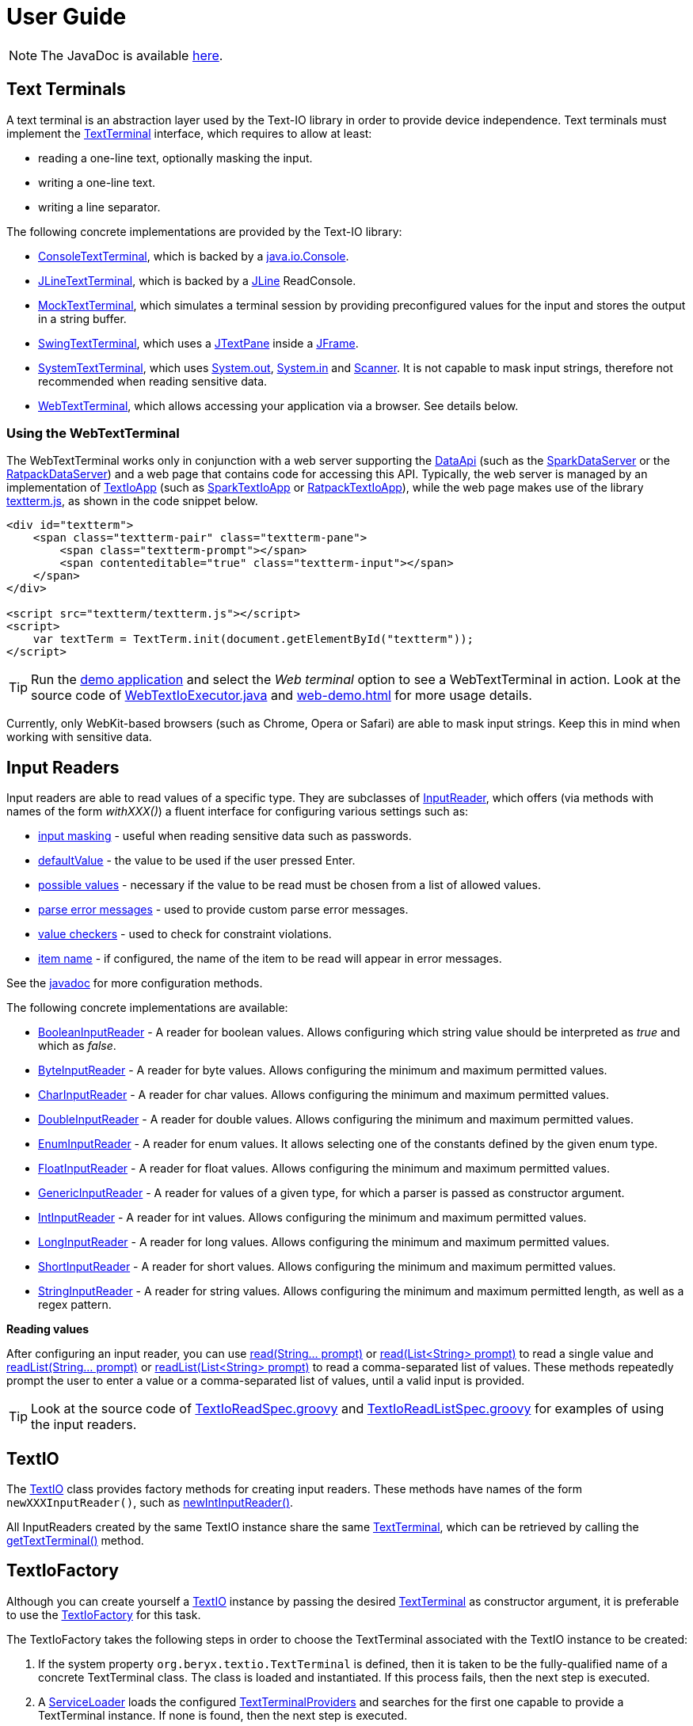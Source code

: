 [[user_guide]]
= User Guide

NOTE: The JavaDoc is available link:javadoc/[here].

== Text Terminals

A text terminal is an abstraction layer used by the Text-IO library in order to provide device independence.
Text terminals must implement the
link:javadoc/org/beryx/textio/TextTerminal.html[TextTerminal]
interface, which requires to allow at least:

- reading a one-line text, optionally masking the input.
- writing a one-line text.
- writing a line separator.

The following concrete implementations are provided by the Text-IO library:

- link:javadoc/org/beryx/textio/console/ConsoleTextTerminal.html[ConsoleTextTerminal], which is backed by a
http://docs.oracle.com/javase/8/docs/api/java/io/Console.html[java.io.Console].
- link:javadoc/org/beryx/textio/jline/JLineTextTerminal.html[JLineTextTerminal], which is backed by a
https://github.com/jline/jline2[JLine] ReadConsole.
- link:javadoc/org/beryx/textio/mock/MockTextTerminal.html[MockTextTerminal], which simulates
a terminal session by providing preconfigured values for the input
and stores the output in a string buffer.
- link:javadoc/org/beryx/textio/swing/SwingTextTerminal.html[SwingTextTerminal], which uses a
http://docs.oracle.com/javase/8/docs/api/javax/swing/JTextPane.html[JTextPane] inside a
http://docs.oracle.com/javase/8/docs/api/javax/swing/JFrame.html[JFrame].
- link:javadoc/org/beryx/textio/system/SystemTextTerminal.html[SystemTextTerminal], which uses
http://docs.oracle.com/javase/8/docs/api/java/lang/System.html#out[System.out],
http://docs.oracle.com/javase/8/docs/api/java/lang/System.html#in[System.in] and
http://docs.oracle.com/javase/8/docs/api/java/util/Scanner.html[Scanner].
It is not capable to mask input strings, therefore not recommended when reading sensitive data.
- link:javadoc/org/beryx/textio/web/WebTextTerminal.html[WebTextTerminal], which allows accessing
your application via a browser. See details below.

=== Using the WebTextTerminal

The WebTextTerminal works only in conjunction with a web server supporting the
link:javadoc/org/beryx/textio/web/DataApi.html[DataApi]
(such as the link:javadoc/org/beryx/textio/web/SparkDataServer.html[SparkDataServer]
or the link:javadoc/org/beryx/textio/web/RatpackDataServer.html[RatpackDataServer])
and a web page that contains code for accessing this API.
Typically, the web server is managed by an implementation of
link:javadoc/org/beryx/textio/web/TextIoApp.html[TextIoApp] (such as
link:javadoc/org/beryx/textio/web/SparkTextIoApp.html[SparkTextIoApp] or
link:javadoc/org/beryx/textio/web/RatpackTextIoApp.html[RatpackTextIoApp]),
while the web page makes use of the library
link:{blob-root}/text-io-web/src/main/resources/public-html/textterm/textterm.js[textterm.js],
as shown in the code snippet below.

[source, html]
----
<div id="textterm">
    <span class="textterm-pair" class="textterm-pane">
        <span class="textterm-prompt"></span>
        <span contenteditable="true" class="textterm-input"></span>
    </span>
</div>

<script src="textterm/textterm.js"></script>
<script>
    var textTerm = TextTerm.init(document.getElementById("textterm"));
</script>
----
TIP: Run the link:{blob-root}/text-io-demo/src/main/java/org/beryx/textio/demo/TextIoDemo.java[demo application] and select the _Web terminal_ option to see a WebTextTerminal in action.
Look at the source code of link:{blob-root}/text-io-demo/src/main/java/org/beryx/textio/demo/WebTextIoExecutor.java[WebTextIoExecutor.java]
and link:{blob-root}/text-io-demo/src/main/resources/public-html/web-demo.html[web-demo.html] for more usage details.

Currently, only WebKit-based browsers (such as Chrome, Opera or Safari) are able to mask input strings.
Keep this in mind when working with sensitive data.


== Input Readers

Input readers are able to read values of a specific type.
They are subclasses of link:javadoc/org/beryx/textio/InputReader.html[InputReader],
which offers (via methods with names of the form _withXXX()_) a fluent interface for configuring various settings such as:

- link:javadoc/org/beryx/textio/InputReader.html#withInputMasking-boolean-[input masking] - useful when reading sensitive data such as passwords.
- link:javadoc/org/beryx/textio/InputReader.html#withDefaultValue-T-[defaultValue] - the value to be used if the user pressed Enter.
- link:javadoc/org/beryx/textio/InputReader.html#withPossibleValues-java.util.List-[possible values] - necessary if the value to be read must be chosen from a list of allowed values.
- link:javadoc/org/beryx/textio/InputReader.html#withParseErrorMessagesProvider-org.beryx.textio.InputReader.ErrorMessagesProvider-[parse error messages] - used to provide custom parse error messages.
- link:javadoc/org/beryx/textio/InputReader.html#withValueChecker-org.beryx.textio.InputReader.ValueChecker-[value checkers] - used to check for constraint violations.
- link:javadoc/org/beryx/textio/InputReader.html#withItemName-java.lang.String-[item name] - if configured, the name of the item to be read will appear in error messages.

See the link:javadoc/org/beryx/textio/InputReader.html[javadoc] for more configuration methods.

The following concrete implementations are available:

- link:javadoc/org/beryx/textio/BooleanInputReader.html[BooleanInputReader] - A reader for boolean values. Allows configuring which string value should be interpreted as _true_ and which as _false_.
- link:javadoc/org/beryx/textio/ByteInputReader.html[ByteInputReader] - A reader for byte values. Allows configuring the minimum and maximum permitted values.
- link:javadoc/org/beryx/textio/CharInputReader.html[CharInputReader] - A reader for char values. Allows configuring the minimum and maximum permitted values.
- link:javadoc/org/beryx/textio/DoubleInputReader.html[DoubleInputReader] - A reader for double values. Allows configuring the minimum and maximum permitted values.
- link:javadoc/org/beryx/textio/EnumInputReader.html[EnumInputReader] - A reader for enum values. It allows selecting one of the constants defined by the given enum type.
- link:javadoc/org/beryx/textio/FloatInputReader.html[FloatInputReader] - A reader for float values. Allows configuring the minimum and maximum permitted values.
- link:javadoc/org/beryx/textio/GenericInputReader.html[GenericInputReader] - A reader for values of a given type, for which a parser is passed as constructor argument.
- link:javadoc/org/beryx/textio/IntInputReader.html[IntInputReader] - A reader for int values. Allows configuring the minimum and maximum permitted values.
- link:javadoc/org/beryx/textio/LongInputReader.html[LongInputReader] - A reader for long values. Allows configuring the minimum and maximum permitted values.
- link:javadoc/org/beryx/textio/ShortInputReader.html[ShortInputReader] - A reader for short values. Allows configuring the minimum and maximum permitted values.
- link:javadoc/org/beryx/textio/StringInputReader.html[StringInputReader] - A reader for string values. Allows configuring the minimum and maximum permitted length, as well as a regex pattern.

*Reading values*

After configuring an input reader, you can use
link:javadoc/org/beryx/textio/InputReader.html#read-java.lang.String.%2e.-[ read(String... prompt)]
or
link:javadoc/org/beryx/textio/InputReader.html#read-java.util.List-[read(List<String> prompt)]
to read a single value and
link:javadoc/org/beryx/textio/InputReader.html#readList-java.lang.String.%2e.-[ readList(String... prompt)]
or
link:javadoc/org/beryx/textio/InputReader.html#readList-java.util.List-[readList(List<String> prompt)]
to read a comma-separated list of values.
These methods repeatedly prompt the user to enter a value or a comma-separated list of values, until a valid input is provided.

TIP: Look at the source code of
link:{blob-root}/text-io/src/test/groovy/org/beryx/textio/TextIoReadSpec.groovy[TextIoReadSpec.groovy]
and link:{blob-root}/text-io/src/test/groovy/org/beryx/textio/TextIoReadListSpec.groovy[TextIoReadListSpec.groovy]
for examples of using the input readers.


== TextIO

The link:javadoc/org/beryx/textio/TextIO.html[TextIO] class provides factory methods for creating input readers.
These methods have names of the form `newXXXInputReader()`, such as
link:javadoc/org/beryx/textio/TextIO.html#newIntInputReader--[newIntInputReader()].

All InputReaders created by the same TextIO instance share the same link:javadoc/org/beryx/textio/TextTerminal.html[TextTerminal],
which can be retrieved by calling the
link:javadoc/org/beryx/textio/TextIO.html#getTextTerminal--[getTextTerminal()] method.

== TextIoFactory

Although you can create yourself a link:javadoc/org/beryx/textio/TextIO.html[TextIO] instance by passing the desired
link:javadoc/org/beryx/textio/TextTerminal.html[TextTerminal] as constructor argument, it is preferable to use the
link:javadoc/org/beryx/textio/TextIoFactory.html[TextIoFactory] for this task.

The TextIoFactory takes the following steps in order to choose the TextTerminal associated with the TextIO instance to be created:

1. If the system property `org.beryx.textio.TextTerminal` is defined, then it is
taken to be the fully-qualified name of a concrete TextTerminal class.
The class is loaded and instantiated. If this process fails, then the next step is executed.
2. A http://docs.oracle.com/javase/8/docs/api/java/util/ServiceLoader.html[ServiceLoader]
loads the configured link:javadoc/org/beryx/textio/TextTerminalProvider.html[TextTerminalProviders]
and searches for the first one capable to provide a TextTerminal instance.
If none is found, then the next step is executed.
3. A default implementation is provided as follows:

- if http://docs.oracle.com/javase/8/docs/api/java/lang/System.html#console--[System.console()] is not null,
and a https://github.com/jline/jline2[JLine] ConsoleReader can be created, then a
link:javadoc/org/beryx/textio/jline/JLineTextTerminal[JLineTextTerminal] is provided;
- else, if http://docs.oracle.com/javase/8/docs/api/java/lang/System.html#console--[System.console()] is not null, a
link:javadoc/org/beryx/textio/console/ConsoleTextTerminal.html[ConsoleTextTerminal] is provided;
- else, if the system is not headless, a link:javadoc/org/beryx/textio/swing/SwingTextTerminal.html[SwingTextTerminal] is provided;
- else, a link:javadoc/org/beryx/textio/system/SystemTextTerminal.html[SystemTextTerminal] is provided.

TIP: Look at the source code of
link:{blob-root}/text-io-demo/src/main/java/org/beryx/textio/demo/SimpleApp.java[SimpleApp.java]
for an example of using the default TextTerminal provided by TextIofactory,
and link:{blob-root}/text-io-demo/src/main/java/org/beryx/textio/demo/TextIoDemo.java[TextIoDemo.java]
for examples of using custom TextTerminals.

== Terminal properties

TextIO uses the
link:javadoc/org/beryx/textio/TextTerminal.html[TextTerminal]
interface as an abstraction layer that provides device independence.
However, some terminals may have capabilities beyond those exposed by the TextTerminal API.
Such capabilities include the possibility to use colors or emphasis (bold, underline, italic).
TextIO lets you make use of these capabilities through _terminal properties_.

Terminal properties can be statically configured in a properties file or dynamically set at runtime.
You can also combine these two techniques.
TextIO uses the following strategy for locating the file containing terminal properties:

- search for a file at the location given by the value of the system property `textio.properties.location`.
- search for a file named `textio.properties` located in the current directory.
- search for a file named `textio.properties` in the classpath.

For a given property, you may configure the same value for all terminal types,
or you may assign different values to different terminal types.
This is possible by using _property prefixes_.
Each terminal has a list of accepted prefixes, as in the table below:

.Property prefixes
|===
|Terminal type |Property prefix

|_<generic>_ | textio
|ConsoleTextTerminal |console
|JLineTextTerminal |jline
|MockTerminal |mock
|SwingTextTerminal |swing
|SystemTextTerminal |system
|WebTextTerminal |web
|===

A terminal accepts the generic prefix `textio` and the prefix corresponding to its type.
For example, a SwingTextTerminal accepts the prefixes `textio` and `swing`.
Consider, for example, the following configuration:

[source, properties]
----
textio.input.color = yellow
textio.prompt.color = cyan
swing.prompt.color = #2bf3c5
----

The property `input.color` will have the value `yellow`, irrespective of the terminal type.
For `prompt.color`, the actual value depends on the type of terminal used:
it will be `#2bf3c5` for a SwingTextTerminal, and `cyan` for any other type.

Each terminal type has its own set of supported properties.
The behavior of a terminal is not affected by the values of the properties it does not support.
It is therefore safe to configure the value of a certain property for all terminals
(that is, using the generic prefix `textio`), even if it is not supported by all terminal types.

Currently, only the JLineTextTerminal, SwingTextTerminal and WebTextTerminal types have a non-empty set of supported properties,
which are shown in the table below:

.Supported properties
[cols="3,1,1,1,8"]
|===
|Property name | JLine | Swing | Web | Comment

|ansi.color.mode | &#x2713; | - | - | The https://en.wikipedia.org/wiki/ANSI_escape_code#Colors[ANSI color mode]. +
Accepted values: `standard`, `indexed`, `rgb`. +
Default value: `standard`.
|input.bgcolor | &#x2713; | &#x2713; | &#x2713; | The background color of the input text.
|input.bold | &#x2713; | &#x2713; | &#x2713; | `true`, if the input text should be bold. +
Default value: `false`.
|input.color | &#x2713; | &#x2713; | &#x2713; | The color of the input text.
|input.font.family | - | &#x2713; | - | The font family of the input text.
|input.font.size | - | &#x2713; | - | The font size  of the input text.
|input.italic | &#x2713; | &#x2713; | &#x2713; | `true`, if the input text should be italic. +
Default value: `false`.
|input.style.class | - | - | &#x2713; | The CSS class used for styling the input text.
|input.subscript | - | &#x2713; | - | `true`, if the input text should be displayed as a subscript. +
Default value: `false`.
|input.superscript | - | &#x2713; | - | `true`, if the input text should be displayed as a superscript. +
Default value: `false`.
|input.underline | &#x2713; | &#x2713; | &#x2713; | `true`, if the input text should be underlined. +
Default value: `false`.
|pane.bgcolor | - | &#x2713; | &#x2713; | The background color of the terminal pane.
|pane.style.class | - | - | &#x2713; | The CSS style class of the terminal pane.
|prompt.bgcolor | &#x2713; | &#x2713; | &#x2713; | The background color of the prompt text.
|prompt.bold | &#x2713; | &#x2713; | &#x2713; | `true`, if the prompt text should be bold. +
Default value: `false`.
|prompt.color | &#x2713; | &#x2713; | &#x2713; | The color of the prompt text.
|prompt.font.family | - | &#x2713; | - | The font family of the prompt text.
|prompt.font.size | - | &#x2713; | - | The font size of the prompt text.
|prompt.italic | &#x2713; | &#x2713; | &#x2713; | `true`, if the prompt text should be italic. +
Default value: `false`.
|prompt.style.class | - | - | &#x2713; | The CSS class used for styling the prompt text.
|prompt.subscript | - | &#x2713; | - | `true`, if the prompt text should be displayed as a subscript. +
Default value: `false`.
|prompt.superscript | - | &#x2713; | - | `true`, if the prompt text should be displayed as a superscript. +
Default value: `false`.
|prompt.underline | &#x2713; | &#x2713; | &#x2713; | `true`, if the prompt text should be underlined. +
Default value: `false`.
|user.interrupt.key | - | &#x2713; | &#x2713; | The key combination used to interrupt the program. +
Default value: `Ctrl C`.
|===


The values of the color properties are interpreted using the
https://docs.oracle.com/javase/8/javafx/api/javafx/scene/paint/Color.html#web-java.lang.String-[Color.web(String colorString)].
method.
This means that you can specify colors in various ways, such as: `red`, `#aa38e0`, `0x40A8CC`, `rgba(112,36,228,0.9)`, `hsla(270,100%,100%,1.0)` etc.

In the `standard` and `indexed` mode, JLineTextTerminal has a limited number of colors available.
Therefore, it tries to map the provided value to the nearest available color.

The properties of a TextTerminal can be accessed at runtime through the method
link:javadoc/org/beryx/textio/TextTerminal.html#getProperties--[getProperties()],
which returns a link:javadoc/org/beryx/textio/TerminalProperties.html[TerminalProperties] instance.
Using this TerminalProperties, you can dynamically configure properties by calling the
link:javadoc/org/beryx/textio/TerminalProperties.html#put-java.lang.String-java.lang.Object-[put(String key, Object value)] method.
Additionally, convenience methods are available for frequently used properties (for example:
link:javadoc/org/beryx/textio/TerminalProperties.html#setInputBold-boolean-[setInputBold(boolean bold)] or
link:javadoc/org/beryx/textio/TerminalProperties.html#setPromptColor-javafx.scene.paint.Color-[setPromptColor(Color color)]).


TIP: You can learn how to configure and use terminal properties by looking at the
link:{blob-root}/text-io-demo/src/main/java/org/beryx/textio/demo[source code]
and the link:{blob-root}/dist/xbin[configuration files]
of the https://github.com/beryx/text-io/releases/download/v{project-version}/textio-demo-{project-version}.zip[demo application].
